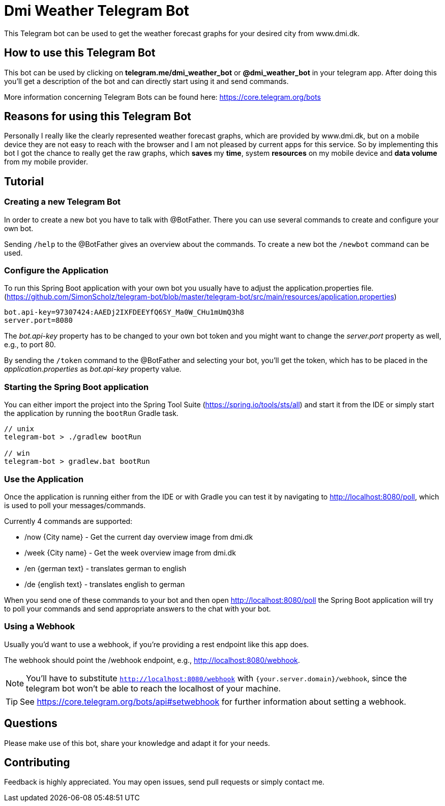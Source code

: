 = Dmi Weather Telegram Bot

This Telegram bot can be used to get the weather forecast graphs for your desired city from www.dmi.dk.

== How to use this Telegram Bot

This bot can be used by clicking on *telegram.me/dmi_weather_bot* or *@dmi_weather_bot* in your telegram app.
After doing this you'll get a description of the bot and can directly start using it and send commands.

More information concerning Telegram Bots can be found here: https://core.telegram.org/bots

== Reasons for using this Telegram Bot

Personally I really like the clearly represented weather forecast graphs, which are provided by www.dmi.dk, but on a mobile device they are not easy to reach with the browser and I am not pleased by current apps for this service.
So by implementing this bot I got the chance to really get the raw graphs, which *saves* my *time*, system *resources* on my mobile device and *data volume* from my mobile provider. 

== Tutorial

=== Creating a new Telegram Bot

In order to create a new bot you have to talk with @BotFather. There you can use several commands to create and configure your own bot.

Sending `/help` to the @BotFather gives an overview about the commands.
To create a new bot the `/newbot` command can be used.

=== Configure the Application

To run this Spring Boot application with your own bot you usually have to adjust the application.properties file. (https://github.com/SimonScholz/telegram-bot/blob/master/telegram-bot/src/main/resources/application.properties)

[source, properties]
----
bot.api-key=97307424:AAEDj2IXFDEEYfQ6SY_Ma0W_CHu1mUmQ3h8
server.port=8080
----

The _bot.api-key_ property has to be changed to your own bot token and you might want to change the _server.port_ property as well, e.g., to port 80.

By sending the `/token` command to the @BotFather and selecting your bot, you'll get the token, which has to be placed in the _application.properties_ as _bot.api-key_ property value.

=== Starting the Spring Boot application

You can either import the project into the Spring Tool Suite (https://spring.io/tools/sts/all) and start it from the IDE or simply start the application by running the `bootRun` Gradle task.

[source, console]
----
// unix
telegram-bot > ./gradlew bootRun

// win
telegram-bot > gradlew.bat bootRun
----

=== Use the Application

Once the application is running either from the IDE or with Gradle you can test it by navigating to http://localhost:8080/poll, which is used to poll your messages/commands.

Currently 4 commands are supported:

* /now {City name} - Get the current day overview image from dmi.dk
* /week {City name} - Get the week overview image from dmi.dk

* /en {german text} - translates german to english
* /de {english text} - translates english to german

When you send one of these commands to your bot and then open http://localhost:8080/poll the Spring Boot application will try to poll your commands and send appropriate answers to the chat with your bot.

=== Using a Webhook

Usually you'd want to use a webhook, if you're providing a rest endpoint like this app does.

The webhook should point the /webhook endpoint, e.g., http://localhost:8080/webhook.

NOTE: You'll have to substitute `http://localhost:8080/webhook` with `{your.server.domain}/webhook`, since the telegram bot won't be able to reach the localhost of your machine.

TIP: See https://core.telegram.org/bots/api#setwebhook for further information about setting a webhook.

== Questions

Please make use of this bot, share your knowledge and adapt it for your needs. 

== Contributing

Feedback is highly appreciated. You may open issues, send pull requests or simply contact me.
